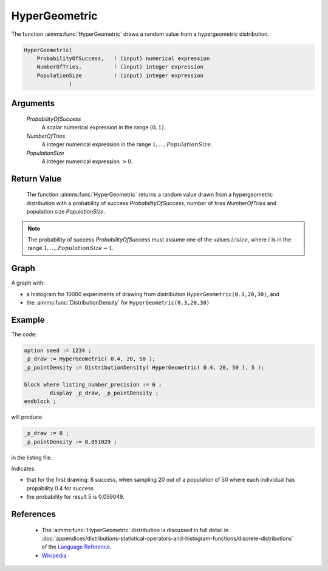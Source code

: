 .. aimms:function:: HyperGeometric(ProbabilityOfSuccess, NumberOfTries, PopulationSize)

.. _HyperGeometric:

HyperGeometric
==============

The function :aimms:func:`HyperGeometric` draws a random value from a
hypergeometric distribution.

.. code-block:: aimms

    HyperGeometric(
        ProbabilityOfSuccess,   ! (input) numerical expression
        NumberOfTries,          ! (input) integer expression
        PopulationSize          ! (input) integer expression
                  )

Arguments
---------

    *ProbabilityOfSuccess*
        A scalar numerical expression in the range :math:`(0,1)`.

    *NumberOfTries*
        A integer numerical expression in the range
        :math:`1,\dots,{PopulationSize}`.

    *PopulationSize*
        A integer numerical expression :math:`> 0`.

Return Value
------------

    The function :aimms:func:`HyperGeometric` returns a random value drawn from a
    hypergeometric distribution with a probability of success
    *ProbabilityOfSuccess*, number of tries *NumberOfTries* and population
    size *PopulationSize*.

.. note::

    The probability of success *ProbabilityOfSuccess* must assume one of the
    values :math:`i/{size}`, where :math:`i` is in the range
    :math:`1,\dots,{PopulationSize}-1`.
        
Graph
-----------------

.. image:: images/hypergeometric.png
    :align: center

A graph with:
 
*   a histogram for 10000 experiments of drawing from distribution ``HyperGeometric(0.3,20,30)``, and

*   the :aimms:func:`DistributionDensity` for ``HyperGeometric(0.3,20,30)``

Example
--------

The code:

.. code-block:: aimms

	option seed := 1234 ;
	_p_draw := HyperGeometric( 0.4, 20, 50 );
	_p_pointDensity := DistributionDensity( HyperGeometric( 0.4, 20, 50 ), 5 );

	block where listing_number_precision := 6 ;
		display _p_draw, _p_pointDensity ;
	endblock ;

will produce

.. code-block:: aimms

    _p_draw := 8 ;
    _p_pointDensity := 0.051029 ;

in the listing file.

Indicates: 

* that for the first drawing: 8 success, when sampling 20 out of a population of 50 where each individual has propability 0.4 for success

* the probability for result 5 is 0.059049.

References
-----------

    *   The :aimms:func:`HyperGeometric` distribution is discussed in full detail in
        :doc:`appendices/distributions-statistical-operators-and-histogram-functions/discrete-distributions` of the `Language Reference <https://documentation.aimms.com/language-reference/index.html>`__.

    *   `Wikipedia <https://en.wikipedia.org/wiki/Hypergeometric_distribution>`_